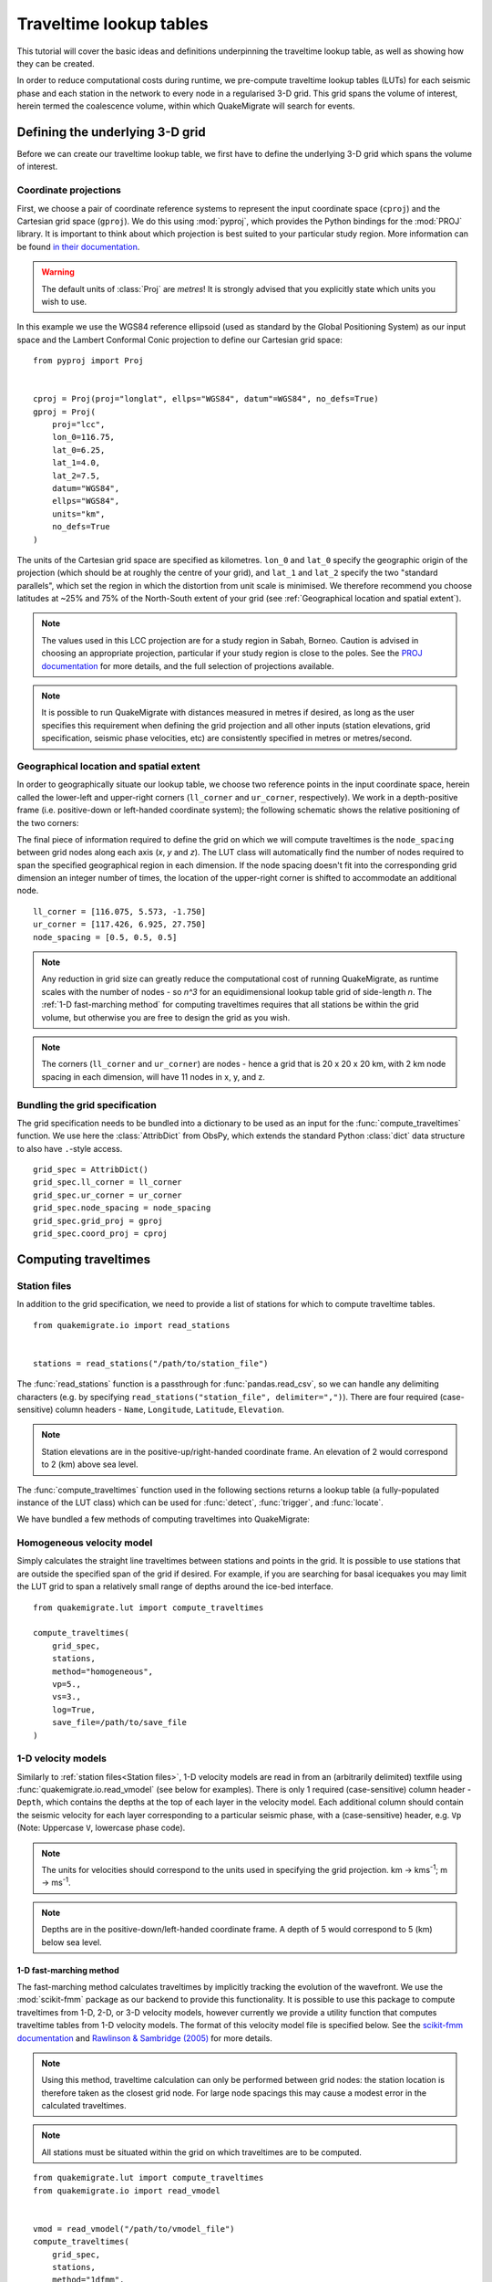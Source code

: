 Traveltime lookup tables
========================
This tutorial will cover the basic ideas and definitions underpinning the traveltime lookup table, as well as showing how they can be created.

In order to reduce computational costs during runtime, we pre-compute traveltime
lookup tables (LUTs) for each seismic phase and each station in the network to every node in a regularised 3-D grid. This grid spans the volume of interest, herein termed the coalescence volume, within which QuakeMigrate will search for events.

Defining the underlying 3-D grid
--------------------------------
Before we can create our traveltime lookup table, we first have to define the underlying 3-D grid which spans the volume of interest.

Coordinate projections
######################
First, we choose a pair of coordinate reference systems to represent the input coordinate space (``cproj``) and the Cartesian grid space (``gproj``). We do this using :mod:`pyproj`, which provides the Python bindings for the :mod:`PROJ` library. It is important to think about which projection is best suited to your particular study region. More information can be found `in their documentation <https://pyproj4.github.io/pyproj/stable/>`_.

.. warning:: The default units of :class:`Proj` are `metres`! It is strongly advised that you explicitly state which units you wish to use.

In this example we use the WGS84 reference ellipsoid (used as standard by the Global Positioning System) as our input space and the Lambert Conformal Conic projection to define our Cartesian grid space:

::

    from pyproj import Proj


    cproj = Proj(proj="longlat", ellps="WGS84", datum"=WGS84", no_defs=True)
    gproj = Proj(
        proj="lcc",
        lon_0=116.75,
        lat_0=6.25,
        lat_1=4.0,
        lat_2=7.5,
        datum="WGS84",
        ellps="WGS84",
        units="km",
        no_defs=True
    )

The units of the Cartesian grid space are specified as kilometres. ``lon_0`` and ``lat_0`` specify the geographic origin of the projection (which should be at roughly the centre of your grid), and ``lat_1`` and ``lat_2`` specify the two "standard parallels", which set the region in which the distortion from unit scale is minimised. We therefore recommend you choose latitudes at ~25% and 75% of the North-South extent of your grid (see :ref:`Geographical location and spatial extent`).

.. note:: The values used in this LCC projection are for a study region in Sabah, Borneo. Caution is advised in choosing an appropriate projection, particular if your study region is close to the poles. See the `PROJ documentation <https://proj.org/operations/projections/lcc.html>`_ for more details, and the full selection of projections available.

.. note:: It is possible to run QuakeMigrate with distances measured in metres if desired, as long as the user specifies this requirement when defining the grid projection and all other inputs (station elevations, grid specification, seismic phase velocities, etc) are consistently specified in metres or metres/second.

Geographical location and spatial extent
########################################
In order to geographically situate our lookup table, we choose two reference points in the input coordinate space, herein called the lower-left and upper-right corners (``ll_corner`` and ``ur_corner``, respectively). We work in a depth-positive frame (i.e. positive-down or left-handed coordinate system); the following schematic shows the relative positioning of the two corners:

.. image:: img/LUT_definition.png

The final piece of information required to define the grid on which we will compute traveltimes is the ``node_spacing`` between grid nodes along each axis (`x`, `y` and `z`). The LUT class will automatically find the number of nodes required to span the specified geographical region in each dimension. If the node spacing doesn't fit into the corresponding grid dimension an integer number of times, the location of the upper-right corner is shifted to accommodate an additional node.

::

    ll_corner = [116.075, 5.573, -1.750]
    ur_corner = [117.426, 6.925, 27.750]
    node_spacing = [0.5, 0.5, 0.5]

.. note:: Any reduction in grid size can greatly reduce the computational cost of running QuakeMigrate, as runtime scales with the number of nodes - so `n^3` for an equidimensional lookup table grid of side-length `n`. The :ref:`1-D fast-marching method` for computing traveltimes requires that all stations be within the grid volume, but otherwise you are free to design the grid as you wish.

.. note:: The corners (``ll_corner`` and ``ur_corner``) are nodes - hence a grid that is 20 x 20 x 20 km, with 2 km node spacing in each dimension, will have 11 nodes in x, y, and z.

Bundling the grid specification
###############################
The grid specification needs to be bundled into a dictionary to be used as an input for the :func:`compute_traveltimes` function. We use here the :class:`AttribDict` from ObsPy, which extends the standard Python :class:`dict` data structure to also
have ``.``-style access.

::

    grid_spec = AttribDict()
    grid_spec.ll_corner = ll_corner
    grid_spec.ur_corner = ur_corner
    grid_spec.node_spacing = node_spacing
    grid_spec.grid_proj = gproj
    grid_spec.coord_proj = cproj

Computing traveltimes
---------------------
Station files
#############
In addition to the grid specification, we need to provide a list of stations for which to compute traveltime tables.

::

    from quakemigrate.io import read_stations


    stations = read_stations("/path/to/station_file")

The :func:`read_stations` function is a passthrough for :func:`pandas.read_csv`, so we can handle any delimiting characters (e.g. by specifying ``read_stations("station_file", delimiter=",")``). There are four required (case-sensitive) column
headers - ``Name``, ``Longitude``, ``Latitude``, ``Elevation``.

.. note:: Station elevations are in the positive-up/right-handed coordinate frame. An elevation of 2 would correspond to 2 (km) above sea level.

The :func:`compute_traveltimes` function used in the following sections returns a lookup table (a fully-populated instance of the LUT class) which can be used for :func:`detect`, :func:`trigger`, and :func:`locate`.

We have bundled a few methods of computing traveltimes into QuakeMigrate:

Homogeneous velocity model
##########################
Simply calculates the straight line traveltimes between stations and points in the grid. It is possible to use stations that are outside the specified span of the grid if desired. For example, if you are searching for basal icequakes you may limit the LUT grid to span a relatively small range of depths around the ice-bed interface.

::

    from quakemigrate.lut import compute_traveltimes

    compute_traveltimes(
        grid_spec,
        stations,
        method="homogeneous",
        vp=5.,
        vs=3.,
        log=True,
        save_file=/path/to/save_file
    )

1-D velocity models
###################
Similarly to :ref:`station files<Station files>`, 1-D velocity models are read in from an (arbitrarily delimited) textfile using :func:`quakemigrate.io.read_vmodel` (see below for examples). There is only 1 required (case-sensitive) column header - ``Depth``, which contains the depths at the top of each layer in the velocity model. Each additional column should contain the seismic velocity for each layer corresponding to a particular seismic phase, with a (case-sensitive) header, e.g. ``Vp`` (Note: Uppercase ``V``, lowercase phase code).

.. note:: The units for velocities should correspond to the units used in specifying the grid projection. km -> kms\ :sup:`-1`; m -> ms\ :sup:`-1`.

.. note:: Depths are in the positive-down/left-handed coordinate frame. A depth of 5 would correspond to 5 (km) below sea level.

1-D fast-marching method
************************
The fast-marching method calculates traveltimes by implicitly tracking the evolution of the wavefront. We use the :mod:`scikit-fmm` package as our backend to provide this functionality. It is possible to use this package to compute traveltimes from 1-D, 2-D, or 3-D velocity models, however currently we provide a utility function that computes traveltime tables from 1-D velocity models. The format of this velocity model file is specified below. See the `scikit-fmm documentation <https://scikit-fmm.readthedocs.io/en/latest/>`_ and `Rawlinson & Sambridge (2005) <http://www.publish.csiro.au/eg/EG05341>`_ for more details.

.. note:: Using this method, traveltime calculation can only be performed between grid nodes: the station location is therefore taken as the closest grid node. For large node spacings this may cause a modest error in the calculated traveltimes.

.. note:: All stations must be situated within the grid on which traveltimes are to be computed.

::

    from quakemigrate.lut import compute_traveltimes
    from quakemigrate.io import read_vmodel


    vmod = read_vmodel("/path/to/vmodel_file")
    compute_traveltimes(
        grid_spec,
        stations,
        method="1dfmm",
        vmod=vmod,
        log=True,
        save_file=/path/to/save_file
    )

The format of the required input velocity model file is specified :ref:`above <1-D velocity models>`.

1-D NonLinLoc Grid2Time Eikonal solver
**************************************
Uses the Grid2Time Eikonal solver from NonLinLoc under the hood to generate a 2D traveltime grid spanning the distance between a station and the point in the lookup table grid furthest away from its location. This slice is then "swept" through the necessary range of azimuths to populate the 3-D traveltime grid using a bilinear interpolation scheme. This method has the benefit of being able to include stations outside of the volume of interest, allowing the user to specify the minimum grid dimensions required to image the target region of seismicity.

.. note:: Requires the user to install the NonLinLoc software package (available from http://alomax.free.fr/nlloc/) -- see the :doc:`Installation instructions <../installation>` for guidance.

::

    from quakemigrate.lut import compute_traveltimes
    from quakemigrate.io import read_vmodel


    vmod = read_vmodel("/path/to/vmodel_file")
    compute_traveltimes(
        grid_spec,
        stations,
        method="1dsweep",
        vmod=vmod,
        block_model=True,
        log=True,
        save_file=/path/to/save_file
    )

The format of the required input velocity model file is specified :ref:`above <1-D velocity models>`.

Other formats
#############
It is also straightforward to import traveltime lookup tables generated by other means. We have provided a parser for lookup tables stored in the NonLinLoc format (:func:`read_nlloc`). This code can be adapted to read any other traveltime lookup table, so long as it is stored as an array: create an instance of the :class:`LUT` class with the correct projections and grid dimensions, then add the (C-ordered) traveltime arrays to the ``LUT.traveltimes`` dictionary using:

::

    lut.traveltimes.setdefault(STATION, {}).update(
        {PHASE.upper(): traveltime_table}
    )

where ``STATION`` and ``PHASE`` are station name and seismic phase strings, respectively (e.g. `ST01` and `P`).

Saving your LUT
---------------
If you provided a ``save_file`` argument to the :func:`compute_traveltimes` function, the LUT will already be saved. We use the :mod:`pickle` library (a Python standard library) to serialise the LUT, which essentially freezes the state of the LUT. If you did not provide a ``save_file`` argument, or have added 3rd-party traveltime lookup tables to the LUT, you will need to save it using:

::

    lut.save("/path/to/output/lut")

In any case, the lookup table object is returned by the :func:`compute_traveltimes` function allowing you to explore the object further if you wish.

Reading in a saved LUT
----------------------
When running the main stages of QuakeMigrate (:func:`detect`, :func:`trigger`, and :func:`locate`)
it is necessary to read in the saved LUT, which can be done as:

::

    from quakemigrate.io import read_lut
    lut = read_lut(lut_file="/path/to/lut_file")

Decimating a LUT
----------------
You may wish to experiment with different node spacings, to find the optimal balance between computational requirements (runtime and memory usage), resolution, and detection sensitivity. The :class:`LUT` object has decimation functionality built-in, e.g.:

::

    lut = lut.decimate([2, 2, 2])

will decimate (increase the node spacing) by a factor of 2 in each of the `x`, `y` and `z` dimensions.

.. note:: The :func:`lut.decimate` function is (by default) **not** carried out in-place, so you need to explicitly set the variable `lut` equal to the returned copy. Alternatively, use ``inplace=True``.

.. note:: Where the decimation factor `d` is not a multiple of `n-1`, where `n` is the number of grid nodes along the given axis, one or more grid nodes will be removed from the upper-right-corner direction of the LUT, which will accordingly slightly reduce the grid extent.
